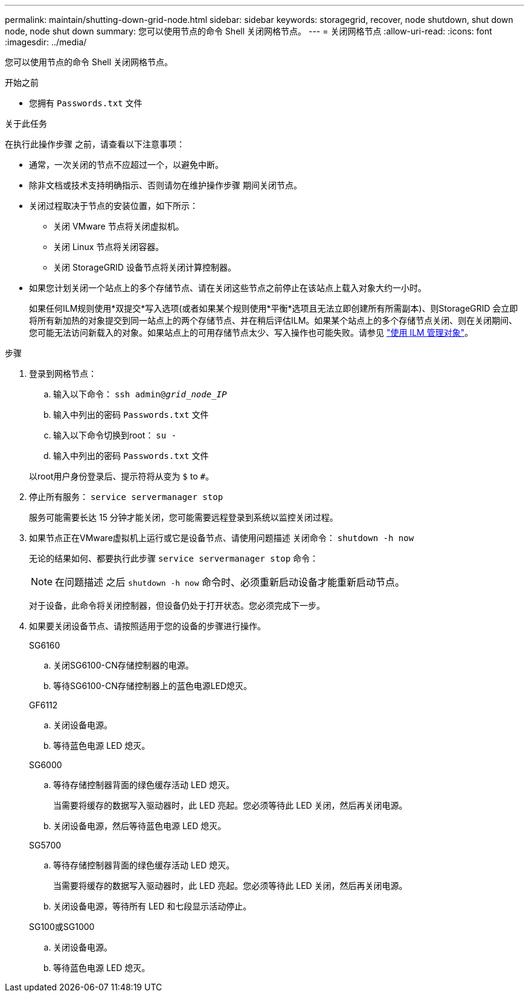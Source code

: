 ---
permalink: maintain/shutting-down-grid-node.html 
sidebar: sidebar 
keywords: storagegrid, recover, node shutdown, shut down node, node shut down 
summary: 您可以使用节点的命令 Shell 关闭网格节点。 
---
= 关闭网格节点
:allow-uri-read: 
:icons: font
:imagesdir: ../media/


[role="lead"]
您可以使用节点的命令 Shell 关闭网格节点。

.开始之前
* 您拥有 `Passwords.txt` 文件


.关于此任务
在执行此操作步骤 之前，请查看以下注意事项：

* 通常，一次关闭的节点不应超过一个，以避免中断。
* 除非文档或技术支持明确指示、否则请勿在维护操作步骤 期间关闭节点。
* 关闭过程取决于节点的安装位置，如下所示：
+
** 关闭 VMware 节点将关闭虚拟机。
** 关闭 Linux 节点将关闭容器。
** 关闭 StorageGRID 设备节点将关闭计算控制器。


* 如果您计划关闭一个站点上的多个存储节点、请在关闭这些节点之前停止在该站点上载入对象大约一小时。
+
如果任何ILM规则使用*双提交*写入选项(或者如果某个规则使用*平衡*选项且无法立即创建所有所需副本)、则StorageGRID 会立即将所有新加热的对象提交到同一站点上的两个存储节点、并在稍后评估ILM。如果某个站点上的多个存储节点关闭、则在关闭期间、您可能无法访问新载入的对象。如果站点上的可用存储节点太少、写入操作也可能失败。请参见 link:../ilm/index.html["使用 ILM 管理对象"]。



.步骤
. 登录到网格节点：
+
.. 输入以下命令： `ssh admin@_grid_node_IP_`
.. 输入中列出的密码 `Passwords.txt` 文件
.. 输入以下命令切换到root： `su -`
.. 输入中列出的密码 `Passwords.txt` 文件


+
以root用户身份登录后、提示符将从变为 `$` to `#`。

. 停止所有服务： `service servermanager stop`
+
服务可能需要长达 15 分钟才能关闭，您可能需要远程登录到系统以监控关闭过程。

. 如果节点正在VMware虚拟机上运行或它是设备节点、请使用问题描述 关闭命令： `shutdown -h now`
+
无论的结果如何、都要执行此步骤 `service servermanager stop` 命令：

+

NOTE: 在问题描述 之后 `shutdown -h now` 命令时、必须重新启动设备才能重新启动节点。

+
对于设备，此命令将关闭控制器，但设备仍处于打开状态。您必须完成下一步。

. 如果要关闭设备节点、请按照适用于您的设备的步骤进行操作。
+
[role="tabbed-block"]
====
.SG6160
--
.. 关闭SG6100-CN存储控制器的电源。
.. 等待SG6100-CN存储控制器上的蓝色电源LED熄灭。


--
.GF6112
--
.. 关闭设备电源。
.. 等待蓝色电源 LED 熄灭。


--
.SG6000
--
.. 等待存储控制器背面的绿色缓存活动 LED 熄灭。
+
当需要将缓存的数据写入驱动器时，此 LED 亮起。您必须等待此 LED 关闭，然后再关闭电源。

.. 关闭设备电源，然后等待蓝色电源 LED 熄灭。


--
.SG5700
--
.. 等待存储控制器背面的绿色缓存活动 LED 熄灭。
+
当需要将缓存的数据写入驱动器时，此 LED 亮起。您必须等待此 LED 关闭，然后再关闭电源。

.. 关闭设备电源，等待所有 LED 和七段显示活动停止。


--
.SG100或SG1000
--
.. 关闭设备电源。
.. 等待蓝色电源 LED 熄灭。


--
====

